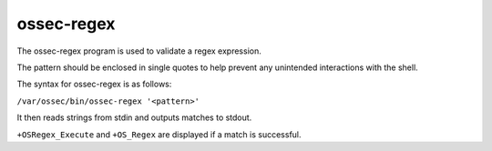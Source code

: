 .. Copyright (C) 2020 Wazuh, Inc.

.. _ossec-regex:

ossec-regex
===========

The ossec-regex program is used to validate a regex expression.

The pattern should be enclosed in single quotes to help prevent any unintended interactions with the shell.

The syntax for ossec-regex is as follows:

``/var/ossec/bin/ossec-regex '<pattern>'``

It then reads strings from stdin and outputs matches to stdout.

``+OSRegex_Execute`` and ``+OS_Regex`` are displayed if a match is successful.

